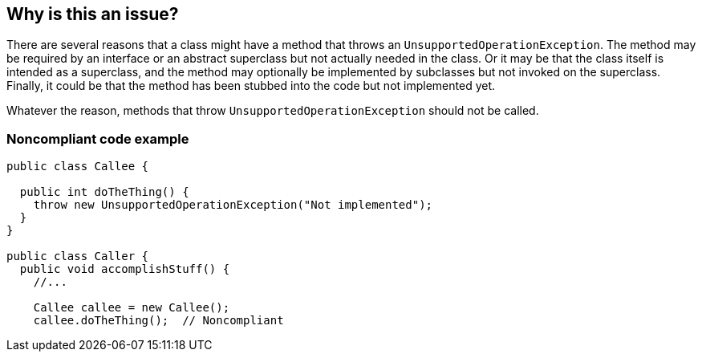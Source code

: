 == Why is this an issue?

There are several reasons that a class might have a method that throws an ``++UnsupportedOperationException++``. The method may be required by an interface or an abstract superclass but not actually needed in the class. Or it may be that the class itself is intended as a superclass, and the method may optionally be implemented by subclasses but not invoked on the superclass. Finally, it could be that the method has been stubbed into the code but not implemented yet.


Whatever the reason, methods that throw ``++UnsupportedOperationException++`` should not be called.


=== Noncompliant code example

[source,java]
----
public class Callee {

  public int doTheThing() {
    throw new UnsupportedOperationException("Not implemented");
  }
}

public class Caller {
  public void accomplishStuff() {
    //...   

    Callee callee = new Callee();
    callee.doTheThing();  // Noncompliant
----


ifdef::env-github,rspecator-view[]

'''
== Implementation Specification
(visible only on this page)

=== Message

Remove this call to "xxx"; it will return an "UnsupportedOperationException".


'''
== Comments And Links
(visible only on this page)

=== on 22 Oct 2014, 19:11:57 Nicolas Peru wrote:
Scope of the rule is really important here:

We don't have interprocedural analysis so, we can't actually analyze what is the implementation of a remote method call. 


So what's left : implementation of call to methods declared within the same class, but then you would raise issue exactly because you are calling a method that is supposed to be overidden in inherited classes.


So I don't see how we can actually deal with this rule.

endif::env-github,rspecator-view[]
